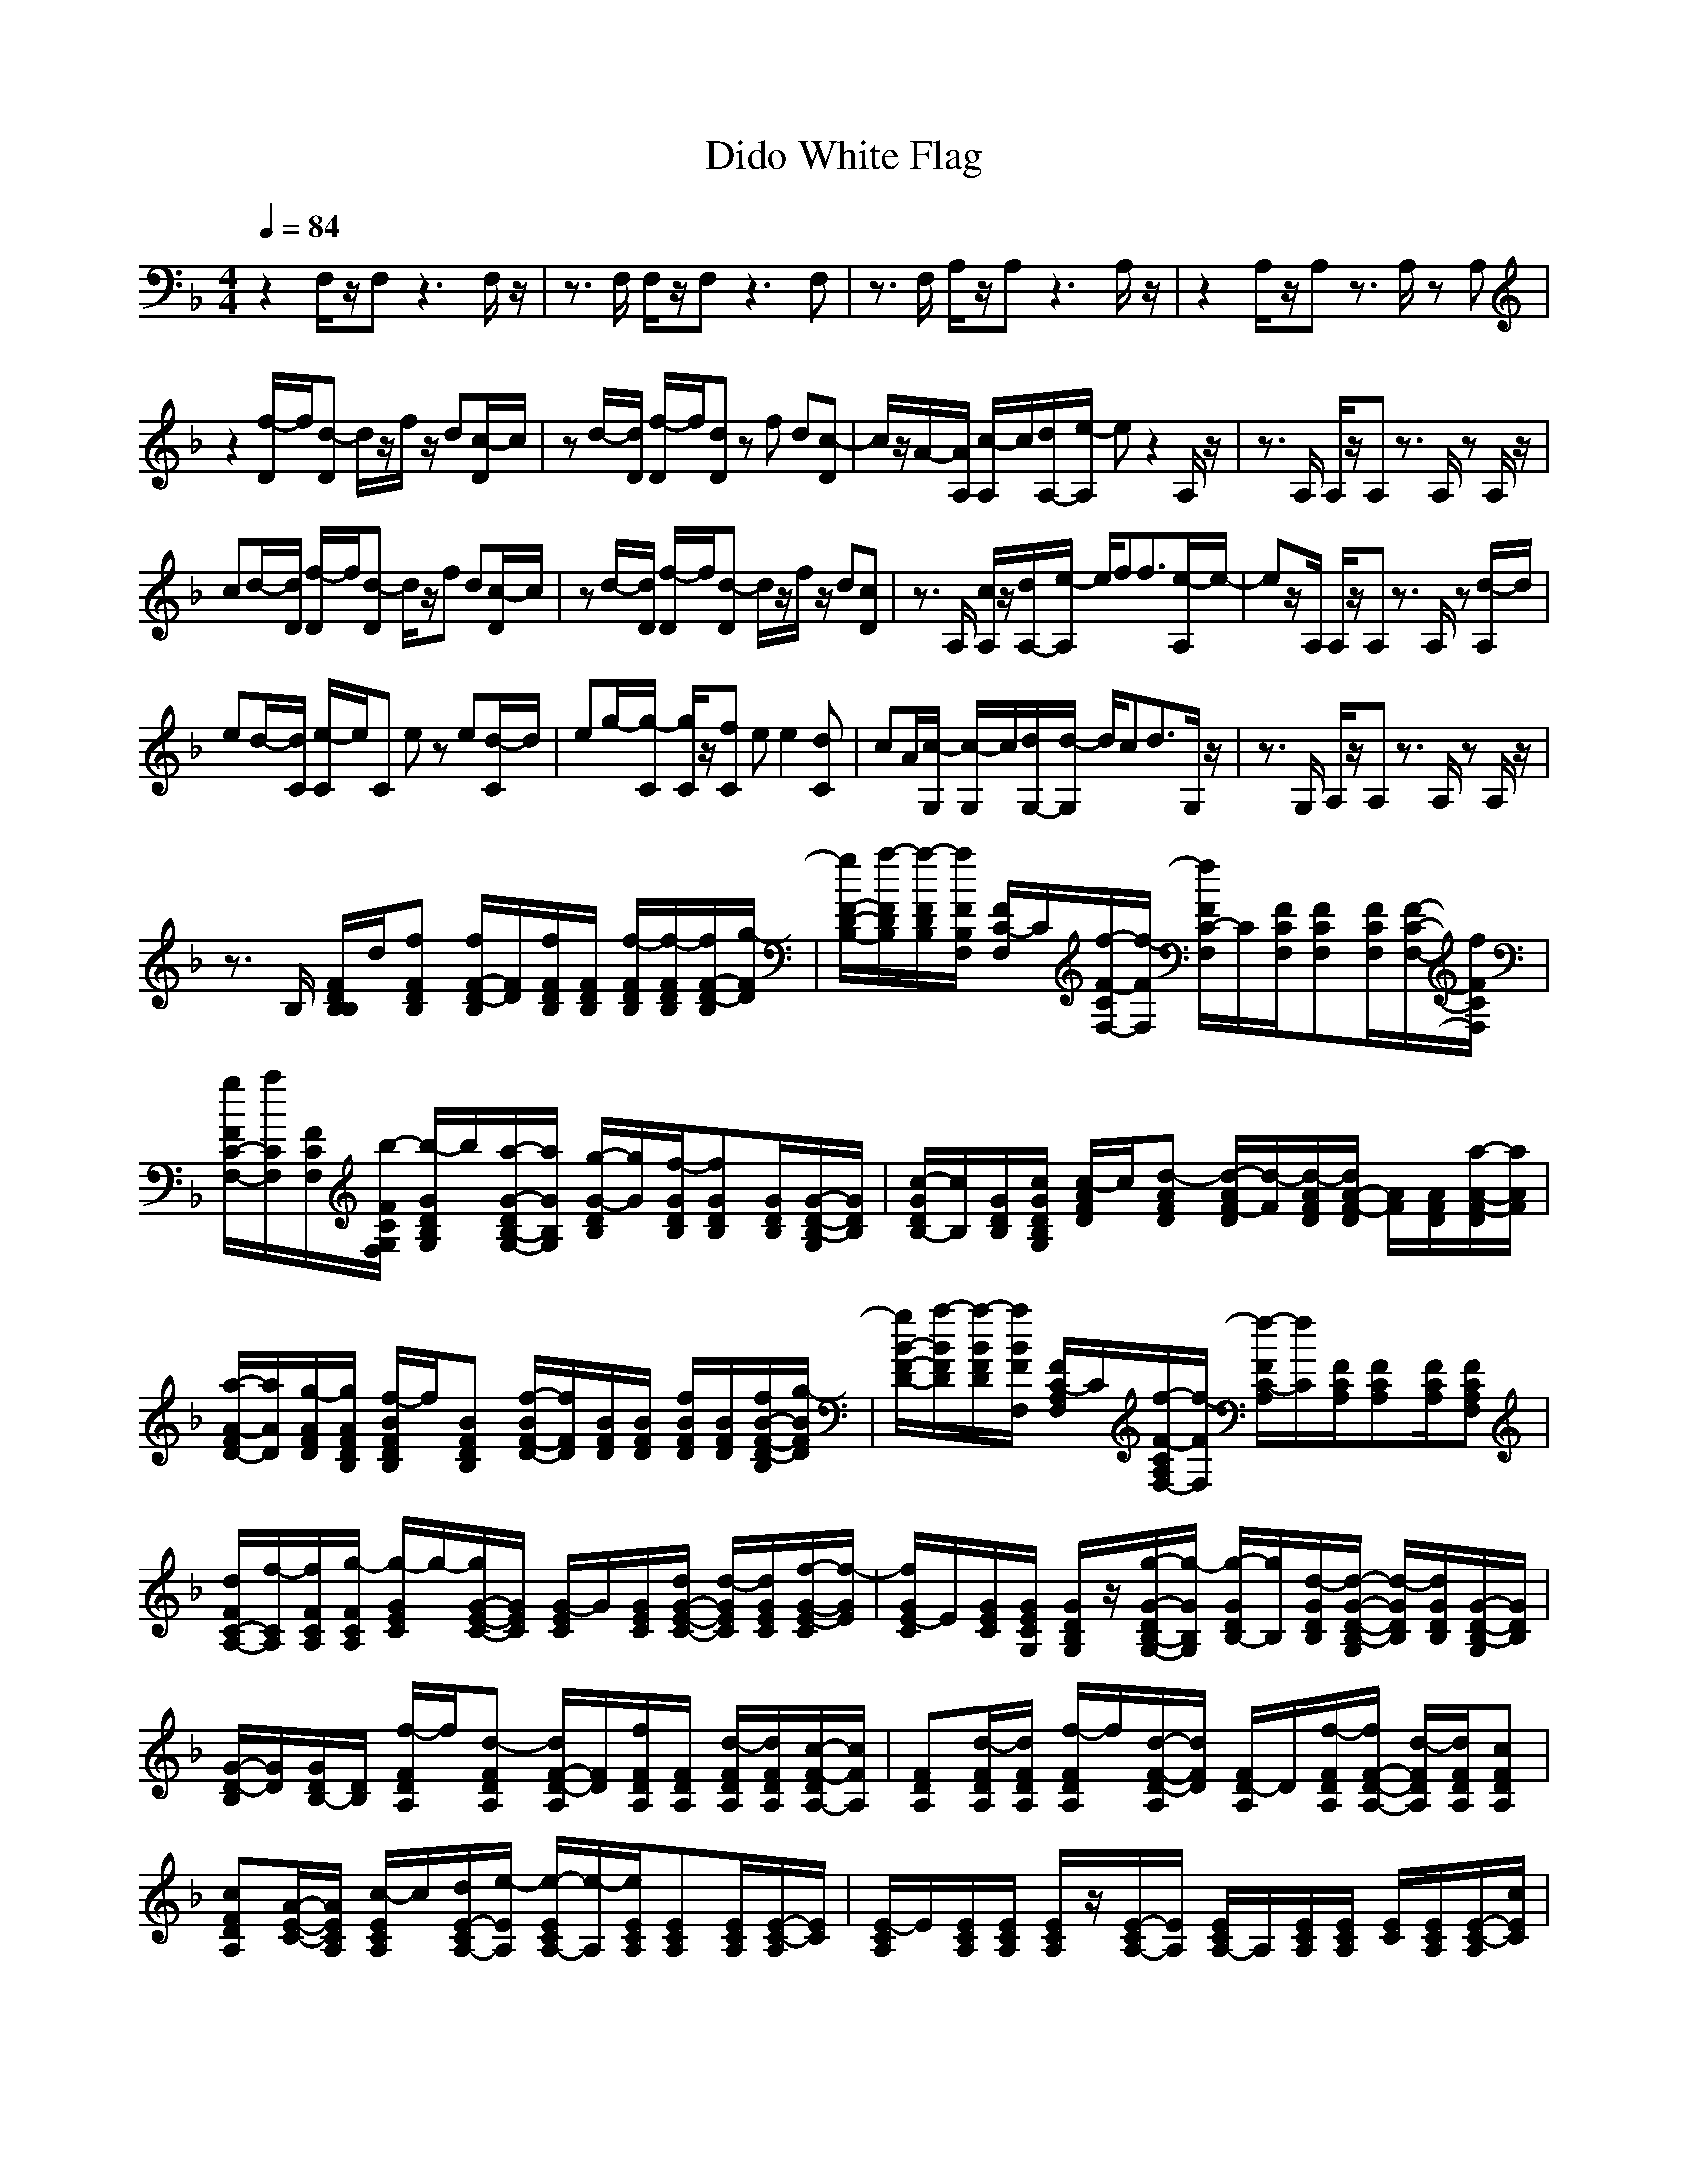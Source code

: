 X: 1
T: Dido White Flag
N: abceed by Thorsongori
M: 4/4
L: 1/8
Q:1/4=84
K:F
z2 F,/2z/2F, z3F,/2z/2|z3/2F,/2 F,/2z/2F, z3F,|z3/2F,/2 A,/2z/2A, z3A,/2z/2|z2 A,/2z/2A, z3/2A,/2 zA,|
z2 [f/2-D/2]f/2[d-D] d/2z/2f/2z/2 d[c/2-D/2]c/2|zd/2-[d/2D/2] [f/2-D/2]f/2[dD] zf d[c-D]|c/2z/2A/2-[A/2A,/2] [c/2-A,/2]c/2[d/2A,/2-][e/2-A,/2] ez2A,/2z/2|z3/2A,/2 A,/2z/2A, z3/2A,/2 zA,/2z/2|
cd/2-[d/2D/2] [f/2-D/2]f/2[d-D] d/2z/2f d[c/2-D/2]c/2|zd/2-[d/2D/2] [f/2-D/2]f/2[d-D] d/2z/2f/2z/2 d[cD]|z3/2A,/2 [c/2A,/2]z/2[d/2A,/2-][e/2-A,/2] e/2ff3/2[e/2-A,/2]e/2-|ez/2A,/2 A,/2z/2A, z3/2A,/2 z[d/2-A,/2]d/2|
ed/2-[d/2C/2] [e/2-C/2]e/2C ez e[d/2-C/2]d/2|eg/2-[g/2-C/2] [g/2C/2]z/2[fC] ee2[dC]|cA/2[c/2-G,/2] [c/2-G,/2]c/2[d/2G,/2-][d/2-G,/2] d/2cd3/2G,/2z/2|z3/2G,/2 A,/2z/2A, z3/2A,/2 zA,/2z/2|
z3/2B,/2 [F/2D/2B,/2B,/2]d/2[fFDB,] [f/2F/2-D/2-B,/2][F/2D/2][f/2F/2D/2B,/2][F/2D/2B,/2] [f/2-F/2D/2B,/2][f/2-F/2D/2B,/2][f/2F/2-D/2-B,/2][g/2-F/2D/2]|[g/2F/2-D/2-B,/2-][a/2-F/2D/2B,/2][a/2-F/2D/2B,/2][a/2F/2B,/2F,/2] [F/2C/2-F,/2]C/2[f/2-F/2-C/2F,/2-][f/2-F/2F,/2] [f/2F/2C/2-F,/2]C/2[F/2C/2F,/2][FCF,][F/2C/2F,/2][F/2-C/2-F,/2-][f/2F/2C/2F,/2]|[g/2F/2C/2-F,/2-][a/2C/2F,/2][F/2C/2F,/2][b/2-F/2C/2G,/2F,/2] [b/2-G/2D/2B,/2G,/2]b/2[a/2-G/2-D/2B,/2-G,/2-][a/2G/2B,/2G,/2] [g/2-G/2-D/2B,/2][g/2G/2][f/2-G/2D/2B,/2][fGDB,][G/2D/2B,/2][G/2-D/2-B,/2-G,/2][G/2D/2B,/2]|[c/2-G/2D/2B,/2-][c/2B,/2][G/2D/2B,/2][c/2G/2D/2B,/2G,/2] [c/2-A/2F/2D/2]c/2[d-AFD] [d/2-A/2F/2-D/2][d/2-F/2][d/2-A/2F/2D/2][d/2A/2-F/2-D/2] [A/2F/2][A/2F/2D/2][a/2-A/2-F/2-D/2][a/2A/2F/2]|
[a/2-A/2-F/2D/2-][a/2A/2D/2][g/2-A/2F/2D/2][g/2A/2F/2D/2B,/2] [f/2-B/2F/2D/2B,/2]f/2[BFDB,] [f/2-B/2F/2-D/2-][f/2F/2D/2][B/2F/2D/2][B/2F/2D/2] [f/2B/2F/2D/2][B/2F/2D/2][f/2B/2-F/2-D/2-B,/2][g/2-B/2F/2D/2]|[g/2B/2-F/2-D/2-][a/2-B/2F/2D/2][a/2-B/2F/2D/2][a/2B/2F/2F,/2] [F/2C/2-A,/2F,/2]C/2[f/2-F/2-C/2A,/2F,/2-][f/2-F/2F,/2] [f/2-F/2C/2-A,/2][f/2C/2][F/2C/2A,/2][FCA,][F/2C/2A,/2][FCA,F,]|[d/2F/2C/2-A,/2-][f/2-C/2A,/2][f/2F/2C/2A,/2][g/2-F/2C/2A,/2] [g/2-G/2E/2C/2]g/2-[g/2G/2-E/2-C/2-][G/2E/2C/2] [G/2-E/2C/2]G/2[G/2E/2C/2][d/2G/2-E/2-C/2-] [d/2-G/2E/2C/2][d/2G/2E/2C/2][f/2-G/2-E/2-C/2][f/2-G/2E/2]|[f/2G/2E/2-C/2]E/2[G/2E/2C/2][G/2E/2C/2G,/2] [G/2D/2B,/2G,/2]z/2[g/2-G/2-D/2B,/2-G,/2-][g/2-G/2B,/2G,/2] [g/2-G/2D/2B,/2-][g/2B,/2][d/2-G/2D/2B,/2][d/2-G/2-D/2-B,/2-G,/2] [d/2-G/2D/2B,/2][d/2G/2D/2B,/2][G/2-D/2-B,/2-G,/2][G/2D/2B,/2]|
[G/2-D/2-B,/2][G/2D/2][G/2D/2B,/2-][D/2B,/2] [f/2-F/2D/2A,/2]f/2[d-FDA,] [d/2F/2-D/2-A,/2][F/2D/2][f/2F/2D/2A,/2][F/2D/2A,/2] [d/2-F/2D/2A,/2][d/2F/2D/2A,/2][c/2-F/2-D/2A,/2-][c/2F/2A,/2]|[FDA,][d/2-F/2D/2A,/2][d/2F/2D/2A,/2] [f/2-F/2D/2A,/2]f/2[d/2-F/2-D/2-A,/2][d/2F/2D/2] [F/2D/2-A,/2]D/2[f/2-F/2D/2A,/2][f/2F/2-D/2-A,/2-] [d/2-F/2D/2A,/2][d/2F/2D/2A,/2][cFDA,]|[cFDA,][A/2-E/2-C/2-][A/2E/2C/2A,/2] [c/2-E/2C/2A,/2]c/2[d/2E/2-C/2A,/2-][e/2-E/2A,/2] [e/2-E/2C/2A,/2-][e/2-A,/2][e/2E/2C/2A,/2][ECA,][E/2C/2A,/2][E/2-C/2-A,/2][E/2C/2]|[E/2-C/2A,/2]E/2[E/2C/2A,/2][E/2C/2A,/2] [E/2C/2A,/2]z/2[E/2-C/2A,/2-][E/2A,/2] [E/2C/2A,/2-]A,/2[E/2C/2A,/2][E/2C/2A,/2] [E/2C/2][E/2C/2A,/2][E/2-C/2-A,/2][c/2E/2C/2]|
[c/2-E/2-C/2-A,/2][c/2E/2C/2][d/2-E/2C/2A,/2][d/2E/2D/2C/2A,/2] [f/2-F/2D/2A,/2]f/2[d-FDA,] [d/2F/2-D/2-A,/2][F/2D/2][f/2-F/2D/2A,/2][f/2F/2D/2A,/2] [d/2-F/2D/2A,/2][d/2F/2D/2A,/2][c/2-F/2-D/2A,/2-][c/2F/2A,/2]|[FDA,][d/2-F/2D/2A,/2][d/2F/2D/2A,/2] [f/2-F/2D/2A,/2]f/2[d/2-F/2-D/2-A,/2][d/2-F/2D/2] [d/2F/2D/2-A,/2]D/2[f/2F/2D/2A,/2][F/2-D/2-A,/2-] [d/2-F/2D/2A,/2][d/2F/2D/2A,/2][cFDA,]|[FDA,][A/2E/2-C/2-][E/2C/2A,/2] [c/2E/2C/2A,/2]z/2[d/2E/2-C/2A,/2-][e/2-E/2A,/2] [e/2E/2C/2A,/2-][f/2A,/2][f/2-E/2C/2A,/2][f-ECA,][f/2E/2C/2A,/2][e/2-E/2-C/2-A,/2][e/2-E/2C/2]|[e/2-E/2-C/2A,/2][e/2E/2][E/2C/2A,/2][E/2C/2A,/2] [E/2C/2A,/2]z/2[E/2-C/2A,/2-][E/2A,/2] [E/2C/2A,/2-]A,/2[E/2C/2A,/2][E/2C/2A,/2] [E/2C/2][E/2C/2A,/2][E/2-C/2-A,/2][E/2C/2]|
[E/2-C/2-A,/2][E/2C/2][E/2A,/2-][C/2A,/2] [E/2C/2G,/2]z/2[eECG,] [e/2-E/2C/2-G,/2-][e/2C/2G,/2][e/2-E/2C/2G,/2][e/2E/2C/2G,/2] [e/2-E/2C/2G,/2][e/2E/2C/2G,/2][d/2-E/2-C/2G,/2-][d/2E/2G,/2]|[eECG,][g/2-E/2G,/2][g/2-E/2C/2] [g/2E/2C/2G,/2]z/2[f/2-E/2-C/2-G,/2][f/2E/2C/2] [e/2-E/2C/2-G,/2][e/2C/2][e/2-E/2C/2G,/2][e-ECG,][e/2E/2C/2G,/2][dECG,]|[c/2-E/2C/2-G,/2-][c/2C/2G,/2][A/2D/2C/2G,/2-][G,/2G,/2] [c/2-D/2B,/2G,/2]c/2[d/2D/2-B,/2-G,/2-][d/2-D/2B,/2G,/2] [d/2D/2-B,/2G,/2][c/2-D/2][c/2-D/2B,/2G,/2][c/2D/2-B,/2-G,/2-] [d/2-D/2B,/2G,/2][d/2-D/2B,/2G,/2][d/2D/2-B,/2-G,/2][d/2-D/2B,/2]|[d/2-D/2B,/2-G,/2][d/2B,/2][D/2B,/2G,/2][B,/2G,/2] [E/2C/2A,/2]z/2[E/2-C/2A,/2-][E/2A,/2] [E/2-C/2A,/2-][E/2A,/2]z/2[E/2-C/2-A,/2] [E/2C/2][E/2C/2][E/2-C/2-A,/2][E/2C/2]|
[E/2-C/2-A,/2][E/2C/2][C/2A,/2-][B,/2A,/2] [F/2D/2B,/2]d/2[fFDB,] [f/2F/2-D/2-B,/2][F/2D/2][f/2F/2D/2B,/2][F/2D/2B,/2] [f/2-F/2D/2B,/2][f/2-F/2D/2B,/2][f/2F/2-D/2-B,/2][g/2-F/2D/2]|[g/2F/2-D/2-B,/2-][a/2-F/2D/2B,/2][a/2-F/2D/2B,/2][a/2F/2B,/2F,/2] [F/2C/2-F,/2]C/2[f/2-F/2-C/2F,/2-][f/2-F/2F,/2] [f/2F/2C/2-F,/2]C/2[F/2C/2F,/2][FCF,][F/2C/2F,/2][F/2-C/2-F,/2-][f/2F/2C/2F,/2]|[g/2F/2C/2-F,/2-][a/2C/2F,/2][F/2C/2F,/2][b/2-F/2C/2G,/2F,/2] [b/2-G/2D/2B,/2G,/2]b/2[a/2-G/2-D/2B,/2-G,/2-][a/2G/2B,/2G,/2] [g/2-G/2-D/2B,/2][g/2G/2][f/2-G/2D/2B,/2][fGDB,][G/2D/2B,/2][G/2-D/2-B,/2-G,/2][G/2D/2B,/2]|[c/2-G/2D/2B,/2-][c/2B,/2][G/2D/2B,/2][c/2G/2D/2B,/2G,/2] [c/2-A/2F/2D/2]c/2[d-AFD] [d/2-A/2F/2-D/2][d/2-F/2][d/2-A/2F/2D/2][d/2A/2-F/2-D/2] [A/2F/2][A/2F/2D/2][a/2-A/2-F/2-D/2][a/2A/2F/2]|
[a/2-A/2-F/2D/2-][a/2A/2D/2][g/2-A/2F/2D/2][g/2A/2F/2D/2B,/2] [f/2-B/2F/2D/2B,/2]f/2[BFDB,] [f/2-B/2F/2-D/2-][f/2F/2D/2][B/2F/2D/2][B/2F/2D/2] [f/2B/2F/2D/2][B/2F/2D/2][f/2B/2-F/2-D/2-B,/2][g/2-B/2F/2D/2]|[g/2B/2-F/2-D/2-][a/2-B/2F/2D/2][a/2-B/2F/2D/2][a/2B/2F/2F,/2] [F/2C/2-A,/2F,/2]C/2[f/2-F/2-C/2A,/2F,/2-][f/2-F/2F,/2] [f/2-F/2C/2-A,/2][f/2C/2][F/2C/2A,/2][FCA,][F/2C/2A,/2][FCA,F,]|[d/2F/2C/2-A,/2-][f/2-C/2A,/2][f/2F/2C/2A,/2][g/2-F/2C/2A,/2] [g/2-G/2E/2C/2]g/2-[g/2G/2-E/2-C/2-][G/2E/2C/2] [G/2-E/2C/2]G/2[G/2E/2C/2][d/2G/2-E/2-C/2-] [d/2-G/2E/2C/2][d/2G/2E/2C/2][f/2-G/2-E/2-C/2][f/2-G/2E/2]|[f/2G/2E/2-C/2]E/2[G/2E/2C/2][G/2E/2C/2G,/2] [G/2D/2B,/2G,/2]z/2[g/2-G/2-D/2B,/2-G,/2-][g/2-G/2B,/2G,/2] [g/2-G/2D/2B,/2-][g/2B,/2][d/2-G/2D/2B,/2][d/2-G/2-D/2-B,/2-G,/2] [d/2-G/2D/2B,/2][d/2G/2D/2B,/2][a/2-G/2-D/2-B,/2-G,/2][a/2G/2D/2B,/2]|
[a/2-G/2-D/2-B,/2][a/2G/2D/2][g/2-G/2D/2B,/2-][g/2B,/2F,/2] [f/2-F,/2]f/2-[f/2F,/2-]F,/2 A,2- [C-A,][f/2C/2-F,/2][f/2C/2-]|[eCA,-][c/2-A,/2-][c/2A,/2-F,/2] [A/2-A,/2F,/2]A/2-[A/2F,/2-]F,/2 A,-[C2-A,2][aCF,]|a[g/2-C/2-][g/2C/2A,/2] [f/2-A,/2]f/2[g-A,E,-] [g/2A,/2-E,/2-][A,/2-E,/2][A,-E,] [C-A,][f/2-C/2-A,/2E,/2-][f/2C/2-E,/2]|[eCA,-][c/2-A,/2-E,/2-][c/2-A,/2-A,/2E,/2-] [c/2A,/2-A,/2E,/2-][A,/2-E,/2][A/2-A,/2-A,/2E,/2-][A/2-A,/2E,/2-] [A-E,][A/2-E,/2-][A/2A,/2E,/2] C-[a/2-C/2-A,/2E,/2-][a/2C/2-E,/2]|
[aCA,-][g/2-A,/2-E,/2-][g/2A,/2G,/2E,/2] [f/2-G,/2]f/2[g-G,] [g/2B,/2-]B,3/2- [D-B,][f/2-D/2-G,/2][f/2D/2-]|[eDB,-][f/2-B,/2-][f/2-B,/2-F,/2] [f/2-B,/2-G,/2][f/2B,/2-][g/2-B,/2G,/2-][g/2-G,/2] [gB,-][gB,-] [F-B,][aF-G,]|[aFB,-][g/2-B,/2-G,/2-][g/2C/2B,/2G,/2-] [f/2-C/2G,/2-][f/2G,/2][gCG,-] [C-G,][C-G,] [F-C][a/2F/2-C/2G,/2-][a/2-F/2-G,/2]|[aFC-][g/2C/2-G,/2-][f/2C/2C/2G,/2-] [g/2-E/2-C/2G,/2][g/2E/2-][c'-ECG,-] [c'-G,][c'/2-G,/2-][c'/2C/2G,/2] [a-G-][a/2-G/2-C/2G,/2-][a/2G/2-G,/2]|
[g-GC-][g/2C/2-G,/2-][C/2G,/2F,/2] [F/2D/2B,/2]a/2[aFDB,] [a/2F/2-D/2-B,/2][F/2D/2][a/2F/2D/2B,/2][F/2D/2B,/2] [a/2-F/2D/2B,/2][a/2-F/2D/2B,/2][a/2F/2-D/2-B,/2][g/2-F/2D/2]|[g/2F/2-D/2-B,/2-][f/2-F/2D/2B,/2][f/2-F/2D/2B,/2][f/2F/2B,/2F,/2] [F/2C/2-F,/2]C/2[f/2-F/2-C/2F,/2-][f/2-F/2F,/2] [f/2F/2C/2-F,/2]C/2[F/2C/2F,/2][FCF,][F/2C/2F,/2][F/2-C/2-F,/2-][f/2F/2C/2F,/2]|[g/2F/2C/2-F,/2-][a/2C/2F,/2][F/2C/2F,/2][b/2-F/2C/2G,/2F,/2] [b/2-G/2D/2B,/2G,/2]b/2[a/2-G/2-D/2B,/2-G,/2-][a/2G/2B,/2G,/2] [g/2-G/2-D/2B,/2][g/2G/2][f/2-G/2D/2B,/2][fGDB,][G/2D/2B,/2][G/2-D/2-B,/2-G,/2][G/2D/2B,/2]|[c/2-G/2D/2B,/2-][c/2B,/2][G/2D/2B,/2][c/2G/2D/2B,/2G,/2] [c/2-A/2F/2D/2]c/2[d-AFD] [d/2-A/2F/2-D/2][d/2-F/2][d/2-A/2F/2D/2][d/2A/2-F/2-D/2] [A/2F/2][A/2F/2D/2][a/2-A/2-F/2-D/2][a/2A/2F/2]|
[a/2-A/2-F/2D/2-][a/2A/2D/2][g/2-A/2F/2D/2][g/2A/2F/2D/2B,/2] [f/2-B/2F/2D/2B,/2]f/2[BFDB,] [f/2-B/2F/2-D/2-][f/2F/2D/2][B/2F/2D/2][B/2F/2D/2] [f/2B/2F/2D/2][B/2F/2D/2][f/2B/2-F/2-D/2-B,/2][g/2-B/2F/2D/2]|[g/2B/2-F/2-D/2-][a/2-B/2F/2D/2][a/2-B/2F/2D/2][a/2B/2F/2F,/2] [F/2C/2-A,/2F,/2]C/2[f/2-F/2-C/2A,/2F,/2-][f/2-F/2F,/2] [f/2-F/2C/2-A,/2][f/2C/2][F/2C/2A,/2][FCA,][F/2C/2A,/2][FCA,F,]|[d/2F/2C/2-A,/2-][f/2-C/2A,/2][f/2F/2C/2A,/2][g/2-F/2C/2A,/2] [g/2-G/2E/2C/2]g/2-[g/2G/2-E/2-C/2-][G/2E/2C/2] [G/2-E/2C/2]G/2[G/2E/2C/2][d/2G/2-E/2-C/2-] [d/2-G/2E/2C/2][d/2G/2E/2C/2][f/2-G/2-E/2-C/2][f/2-G/2E/2]|[f/2G/2E/2-C/2]E/2[G/2E/2C/2][G/2E/2C/2G,/2] [G/2D/2B,/2G,/2]z/2[g/2-G/2-D/2B,/2-G,/2-][g/2-G/2B,/2G,/2] [g/2-G/2D/2B,/2-][g/2B,/2][d/2-G/2D/2B,/2][d/2-G/2-D/2-B,/2-G,/2] [d/2-G/2D/2B,/2][d/2G/2D/2B,/2][G/2-D/2-B,/2-G,/2][G/2D/2B,/2]|
[G/2-D/2-B,/2][G/2D/2][G/2D/2B,/2-][B,/2F,/2] [F/2D/2B,/2]z/2[aFDB,] [a/2F/2-D/2-B,/2][F/2D/2][a/2F/2D/2B,/2][F/2D/2B,/2] [a/2-F/2D/2B,/2][a/2-F/2D/2B,/2][a/2F/2-D/2-B,/2][g/2-F/2D/2]|[g/2F/2-D/2-B,/2-][f/2-F/2D/2B,/2][f/2-F/2D/2B,/2][f/2F/2B,/2F,/2] [F/2C/2-F,/2]C/2[f/2-F/2-C/2F,/2-][f/2-F/2F,/2] [f/2F/2C/2-F,/2]C/2[F/2C/2F,/2][FCF,][F/2C/2F,/2][F/2-C/2-F,/2-][f/2F/2C/2F,/2]|[g/2F/2C/2-F,/2-][a/2C/2F,/2][F/2C/2F,/2][b/2-F/2C/2G,/2F,/2] [b/2-G/2D/2B,/2G,/2]b/2[a/2-G/2-D/2B,/2-G,/2-][a/2G/2B,/2G,/2] [g/2-G/2-D/2B,/2][g/2G/2][f/2-G/2D/2B,/2][fGDB,][G/2D/2B,/2][G/2-D/2-B,/2-G,/2][G/2D/2B,/2]|[c/2-G/2D/2B,/2-][c/2B,/2][G/2D/2B,/2][c/2G/2D/2B,/2G,/2] [c/2-A/2F/2D/2]c/2[d-AFD] [d/2-A/2F/2-D/2][d/2-F/2][d/2-A/2F/2D/2][d/2A/2-F/2-D/2] [A/2F/2][A/2F/2D/2][a/2-A/2-F/2-D/2][a/2A/2F/2]|
[a/2-A/2-F/2D/2-][a/2A/2D/2][g/2-A/2F/2D/2][g/2A/2F/2D/2B,/2] [f/2-B/2F/2D/2B,/2]f/2[BFDB,] [f/2-B/2F/2-D/2-][f/2F/2D/2][B/2F/2D/2][B/2F/2D/2] [f/2B/2F/2D/2][B/2F/2D/2][f/2B/2-F/2-D/2-B,/2][g/2-B/2F/2D/2]|[g/2B/2-F/2-D/2-][a/2-B/2F/2D/2][a/2-B/2F/2D/2][a/2B/2F/2F,/2] [F/2C/2-A,/2F,/2]C/2[f/2-F/2-C/2A,/2F,/2-][f/2-F/2F,/2] [f/2-F/2C/2-A,/2][f/2C/2][F/2C/2A,/2][FCA,][F/2C/2A,/2][FCA,F,]|[d/2F/2C/2-A,/2-][f/2-C/2A,/2][f/2F/2C/2A,/2][g/2-F/2C/2A,/2] [g/2-G/2E/2C/2]g/2-[g/2G/2-E/2-C/2-][G/2E/2C/2] [G/2-E/2C/2]G/2[G/2E/2C/2][d/2G/2-E/2-C/2-] [d/2-G/2E/2C/2][d/2G/2E/2C/2][f/2-G/2-E/2-C/2][f/2-G/2E/2]|[f/2G/2E/2-C/2]E/2[G/2E/2C/2][G/2E/2C/2G,/2] [G/2D/2B,/2G,/2]z/2[g/2-G/2-D/2B,/2-G,/2-][g/2-G/2B,/2G,/2] [g/2-G/2D/2B,/2-][g/2B,/2][d/2-G/2D/2B,/2][d/2-G/2-D/2-B,/2-G,/2] [d/2-G/2D/2B,/2][d/2G/2D/2B,/2][G/2-D/2-B,/2-G,/2][G/2D/2B,/2]|
[G/2-D/2-B,/2][G/2D/2][G/2D/2B,/2-]B,/2 za a/2z/2a/2z/2 a3/2g/2-|g/2f3/2 zf3/2z3f/2|g/2a/2z/2b3/2a gf3/2z3/2|cz/2c/2 cd3 za|
ag fz fz f/2z/2f/2g/2-|g/2a3/2 zf2z3|d/2fg2z2d/2 df-|f/2z2z/2g2d3-|
d2- d/2 